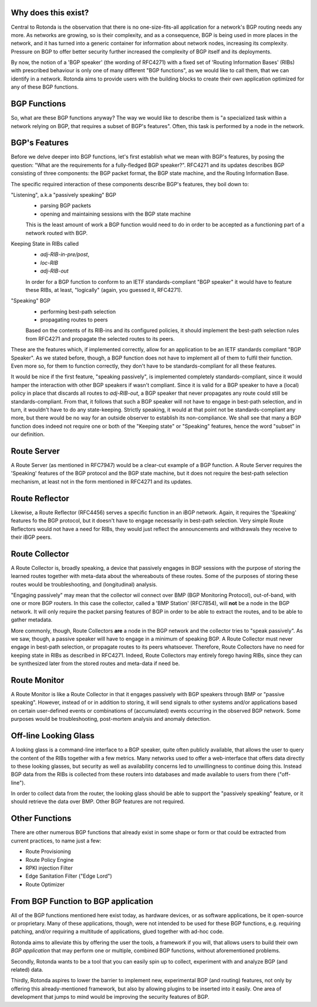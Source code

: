 Why does this exist?
~~~~~~~~~~~~~~~~~~~~

Central to Rotonda is the observation that there is no one-size-fits-all
application for a network's BGP routing needs any more. As networks are
growing, so is their complexity, and as a consequence, BGP is being used in
more places in the network, and it has turned into a generic container for
information about network nodes, increasing its complexity. Pressure on BGP to
offer better security further increased the complexity of BGP itself and its
deployments.

By now, the notion of a 'BGP speaker' (the wording of RFC4271) with a fixed
set of 'Routing Information Bases' (RIBs) with prescribed behaviour is only
one of many different "BGP functions", as we would like to call them, that we
can identify in a network. Rotonda aims to provide users with the building
blocks to create their own application optimized for any of these BGP
functions.

BGP Functions
~~~~~~~~~~~~~

So, what are these BGP functions anyway? The way we would like to describe them
is "a specialized task within a network relying on BGP, that requires a
subset of BGP's features". Often, this task is performed by a node in the
network.

BGP's Features
~~~~~~~~~~~~~~

Before we delve deeper into BGP functions, let's first establish what we mean
with BGP's features, by posing the question: "What are the
requirements for a fully-fledged BGP speaker?". RFC4271 and its updates
describes BGP consisting of three components: the BGP packet format, the BGP
state machine, and the Routing Information Base.

The specific required interaction of these components describe BGP's features,
they boil down to:

"Listening", a.k.a "passively speaking" BGP
    - parsing BGP packets
    - opening and maintaining sessions with the BGP state machine

    This is the least amount of work a BGP function would need to do in order
    to be accepted as a functioning part of a network routed with BGP.

Keeping State in RIBs called
    - `adj-RIB-in-pre/post`,
    - `loc-RIB`
    - `adj-RIB-out`

    In order for a BGP function to conform to an IETF standards-compliant "BGP
    speaker" it would have to feature these RIBs, at least, "logically"
    (again, you guessed it, RFC4271).

"Speaking" BGP
    - performing best-path selection
    - propagating routes to peers

    Based on the contents of its RIB-ins and its configured policies, it should
    implement the best-path selection rules from RFC4271 and propagate the
    selected routes to its peers.

These are the features which, if implemented correctly, allow for an
application to be an IETF standards compliant "BGP Speaker". As we stated
before, though, a BGP function does not have to implement all of them to
fulfil their function. Even more so, for them to function correctly, they
don't have to be standards-compliant for all these features.

It would be nice if the first feature, "speaking passively", is implemented
completely standards-compliant, since it would hamper the interaction with
other BGP speakers if wasn't compliant. Since it is valid for a BGP speaker to
have a (local) policy in place that discards all routes to `adj-RIB-out`, a
BGP speaker that never propagates any route could still be
standards-compliant. From that, it follows that such a BGP speaker will not
have to engage in best-path selection, and in turn, it wouldn't have to do any
state-keeping. Strictly speaking, it would at that point not be
standards-compliant any more, but there would be no way for an outside
observer to establish its non-compliance. We shall see that many a BGP
function does indeed not require one or both of the "Keeping state" or
"Speaking" features, hence the word "subset" in our definition.

Route Server
~~~~~~~~~~~~

A Route Server (as mentioned in RFC7947) would be a clear-cut example
of a BGP function. A Route Server requires the 'Speaking' features of the
BGP protocol and the BGP state machine, but it does not require the best-path
selection mechanism, at least not in the form mentioned in RFC4271 and its
updates.

Route Reflector
~~~~~~~~~~~~~~~

Likewise, a Route Reflector (RFC4456) serves a specific function in an iBGP
network. Again, it requires the 'Speaking' features fo the BGP protocol, but
it doesn't have to engage necessarily in best-path selection. Very simple
Route Reflectors would not have a need for RIBs, they would just reflect the
announcements and withdrawals they receive to their iBGP peers.

Route Collector
~~~~~~~~~~~~~~~

A Route Collector is, broadly speaking, a device that passively engages in BGP
sessions with the purpose of storing the learned routes together with
meta-data about the whereabouts of these routes. Some of the purposes of
storing these routes would be troubleshooting, and (longitudinal) analysis.

"Engaging passively" may mean that the collector wil connect over BMP (BGP
Monitoring Protocol), out-of-band, with one or more BGP routers. In this case
the collector, called a 'BMP Station' (RFC7854), will **not** be a node in the
BGP network. It will only require the packet parsing features of BGP in order
to be able to extract the routes, and to be able to gather metadata. 

More commonly, though, Route Collectors **are** a node in the BGP network and
the collector tries to "speak passively". As we saw, though, a passive speaker
will have to engage in a minimum of speaking BGP. A Route Collector must never
engage in best-path selection, or propagate routes to its peers whatsoever.
Therefore, Route Collectors have no need for keeping state in RIBs as described
in RFC4271. Indeed, Route Collectors may entirely forego having RIBs, since
they can be synthesized later from the stored routes and meta-data if need be.

Route Monitor
~~~~~~~~~~~~~

A Route Monitor is like a Route Collector in that it engages passively with
BGP speakers through BMP or "passive speaking". However, instead of or in
addition to storing, it will send signals to other systems and/or applications
based on certain user-defined events or combinations of (accumulated) events
occurring in the observed BGP network. Some purposes would be troubleshooting,
post-mortem analysis and anomaly detection.

Off-line Looking Glass
~~~~~~~~~~~~~~~~~~~~~~

A looking glass is a command-line interface to a BGP speaker, quite often
publicly available, that allows the user to query the content of the RIBs
together with a few metrics. Many networks used to offer a web-interface that
offers data directly to these looking glasses, but security as well as
availability concerns led to unwillingness to continue doing this. Instead BGP
data from the RIBs is collected from these routers into databases and made
available to users from there ("off-line").

In order to collect data from the router, the looking glass should be able to
support the "passively speaking" feature, or it should retrieve the data over
BMP. Other BGP features are not required.

Other Functions
~~~~~~~~~~~~~~~

There are other numerous BGP functions that already exist in some shape or
form or that could be extracted from current practices, to name just a few:

- Route Provisioning
- Route Policy Engine
- RPKI injection Filter
- Edge Sanitation Filter ("Edge Lord")
- Route Optimizer

From BGP Function to BGP application
~~~~~~~~~~~~~~~~~~~~~~~~~~~~~~~~~~~~

All of the BGP functions mentioned here exist today, as hardware devices, or
as software applications, be it open-source or proprietary. Many of these
applications, though, were not intended to be used for these BGP functions,
e.g. requiring patching, and/or requiring a multitude of applications, glued
together with ad-hoc code.

Rotonda aims to alleviate this by offering the user the tools, a framework if
you will, that allows users to build their own *BGP application* that may
perform one or multiple, combined BGP functions, without aforementioned
problems.

Secondly, Rotonda wants to be a tool that you can easily spin up to collect,
experiment with and analyze BGP (and related) data.

Thirdly, Rotonda aspires to lower the barrier to implement new, experimental
BGP (and routing) features, not only by offering this already-mentioned
framework, but also by allowing plugins to be inserted into it easily. One
area of development that jumps to mind would be improving the security
features of BGP.